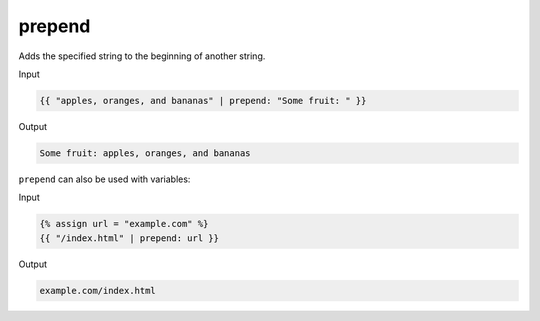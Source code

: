 .. _liquid-filters-prepend:

prepend
========

Adds the specified string to the beginning of another string.

Input

.. code:: liquid

   {{ "apples, oranges, and bananas" | prepend: "Some fruit: " }}

Output

.. code:: text

   Some fruit: apples, oranges, and bananas

``prepend`` can also be used with variables:

Input

.. code:: liquid

   {% assign url = "example.com" %}
   {{ "/index.html" | prepend: url }}

Output

.. code:: text


   example.com/index.html